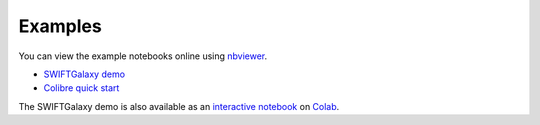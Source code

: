 Examples
========

You can view the example notebooks online using nbviewer_.

.. _nbviewer: https://nbviewer.jupyter.org/

- `SWIFTGalaxy demo`_
- `Colibre quick start`_

.. _SWIFTGalaxy demo: https://nbviewer.jupyter.org/github/SWIFTSIM/swiftgalaxy/blob/main/examples/SWIFTGalaxy_demo.ipynb
.. _Colibre quick start: https://nbviewer.jupyter.org/github/SWIFTSIM/swiftgalaxy/blob/main/examples/SWIFTGalaxy_Colibre_QuickStart.ipynb

The SWIFTGalaxy demo is also available as an `interactive notebook`_ on Colab_.

.. _interactive notebook: https://bit.ly/3caUN7n
.. _CoLab: https://colab.google/
